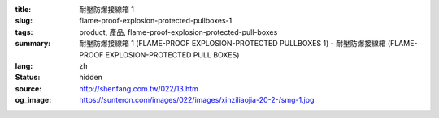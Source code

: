 :title: 耐壓防爆接線箱 1
:slug: flame-proof-explosion-protected-pullboxes-1
:tags: product, 產品, flame-proof-explosion-protected-pull-boxes
:summary: 耐壓防爆接線箱 1 (FLAME-PROOF EXPLOSION-PROTECTED PULLBOXES 1) - 耐壓防爆接線箱 (FLAME-PROOF EXPLOSION-PROTECTED PULL BOXES)
:lang: zh
:status: hidden
:source: http://shenfang.com.tw/022/13.htm
:og_image: https://sunteron.com/images/022/images/xinziliaojia-20-2-/smg-1.jpg
